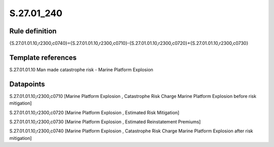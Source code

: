 ===========
S.27.01_240
===========

Rule definition
---------------

{S.27.01.01.10,r2300,c0740}={S.27.01.01.10,r2300,c0710}-{S.27.01.01.10,r2300,c0720}+{S.27.01.01.10,r2300,c0730}


Template references
-------------------

S.27.01.01.10 Man made catastrophe risk - Marine Platform Explosion


Datapoints
----------

S.27.01.01.10,r2300,c0710 [Marine Platform Explosion , Catastrophe Risk Charge Marine Platform Explosion before risk mitigation]

S.27.01.01.10,r2300,c0720 [Marine Platform Explosion , Estimated Risk Mitigation]

S.27.01.01.10,r2300,c0730 [Marine Platform Explosion , Estimated Reinstatement Premiums]

S.27.01.01.10,r2300,c0740 [Marine Platform Explosion , Catastrophe Risk Charge Marine Platform Explosion after risk mitigation]



